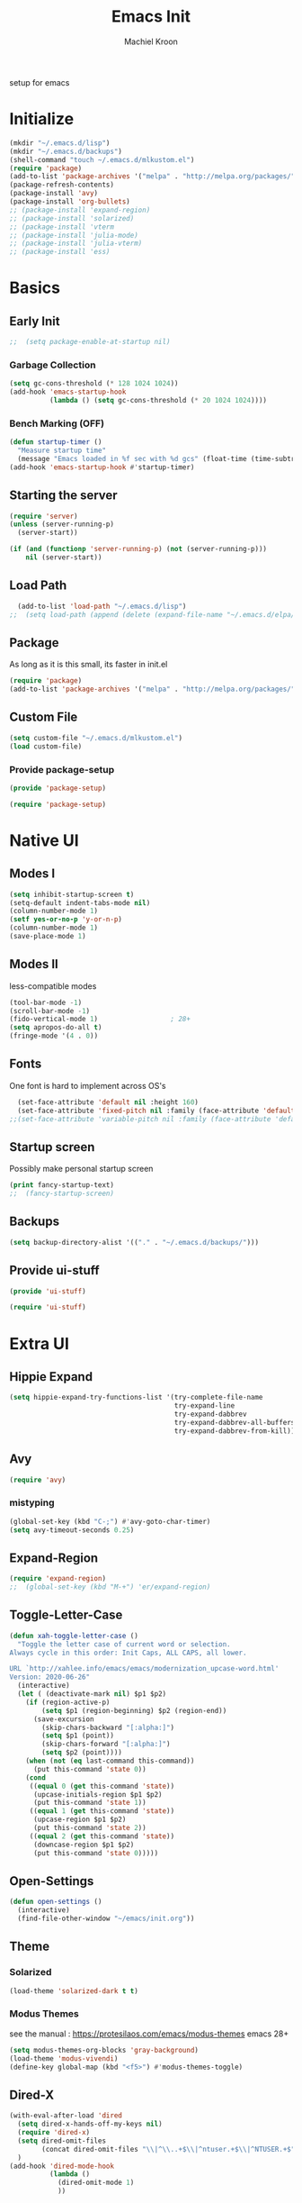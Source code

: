 #+TITLE: Emacs Init
#+AUTHOR: Machiel Kroon
#+STARTUP: show2levels
#+PROPERTY: header-args :results silent

setup for emacs

* Initialize

#+begin_src emacs-lisp :results none
  (mkdir "~/.emacs.d/lisp")
  (mkdir "~/.emacs.d/backups")
  (shell-command "touch ~/.emacs.d/mlkustom.el")
  (require 'package)
  (add-to-list 'package-archives '("melpa" . "http://melpa.org/packages/"))
  (package-refresh-contents)
  (package-install 'avy)
  (package-install 'org-bullets)
  ;; (package-install 'expand-region)
  ;; (package-install 'solarized)
  ;; (package-install 'vterm
  ;; (package-install 'julia-mode)
  ;; (package-install 'julia-vterm)
  ;; (package-install 'ess)
#+end_src


* Basics
** Early Init

#+begin_src emacs-lisp :tangle ~/.emacs.d/early-init.el
;;  (setq package-enable-at-startup nil)
#+end_src

*** Garbage Collection

#+begin_src emacs-lisp :tangle ~/.emacs.d/early-init.el
  (setq gc-cons-threshold (* 128 1024 1024))
  (add-hook 'emacs-startup-hook
            (lambda () (setq gc-cons-threshold (* 20 1024 1024))))
#+end_src

*** Bench Marking (OFF)

#+begin_src emacs-lisp
  (defun startup-timer ()
    "Measure startup time"
    (message "Emacs loaded in %f sec with %d gcs" (float-time (time-subtract after-init-time before-init-time)) gcs-done))
  (add-hook 'emacs-startup-hook #'startup-timer)
#+end_src

** Starting the server

#+begin_src emacs-lisp :tangle ~/.emacs.d/init.el
  (require 'server)
  (unless (server-running-p)
    (server-start))
#+end_src

#+begin_src emacs-lisp
  (if (and (functionp 'server-running-p) (not (server-running-p)))
      nil (server-start))
#+end_src

** Load Path

#+begin_src emacs-lisp :tangle ~/.emacs.d/init.el
  (add-to-list 'load-path "~/.emacs.d/lisp")
;;  (setq load-path (append (delete (expand-file-name "~/.emacs.d/elpa/archives") (delete (expand-file-name "~/.emacs.d/elpa/archives") (directory-files "~/.emacs.d/elpa" t directory-files-no-dot-files-regexp))) load-path))
#+end_src

** Package

As long as it is this small, its faster in init.el
#+begin_src emacs-lisp :tangle ~/.emacs.d/init.el
  (require 'package)
  (add-to-list 'package-archives '("melpa" . "http://melpa.org/packages/"))
#+end_src

** Custom File

#+begin_src emacs-lisp :tangle ~/.emacs.d/init.el
  (setq custom-file "~/.emacs.d/mlkustom.el")
  (load custom-file)
#+end_src


*** Provide package-setup

#+begin_src emacs-lisp :tangle ~/.emacs.d/lisp/package-setup.el
  (provide 'package-setup)
#+end_src

#+begin_src emacs-lisp
  (require 'package-setup)
#+end_src


* Native UI
** Modes I

#+begin_src emacs-lisp :tangle ~/.emacs.d/lisp/ui-stuff.el
  (setq inhibit-startup-screen t)
  (setq-default indent-tabs-mode nil)
  (column-number-mode 1)
  (setf yes-or-no-p 'y-or-n-p)
  (column-number-mode 1)
  (save-place-mode 1)
#+end_src

** Modes II
less-compatible modes
#+begin_src emacs-lisp :tangle ~/.emacs.d/lisp/ui-stuff.el
  (tool-bar-mode -1)
  (scroll-bar-mode -1)
  (fido-vertical-mode 1)                  ; 28+
  (setq apropos-do-all t)
  (fringe-mode '(4 . 0))
#+end_src

** Fonts

One font is hard to implement across OS's

#+begin_src emacs-lisp :tangle ~/.emacs.d/lisp/ui-stuff.el
  (set-face-attribute 'default nil :height 160)
  (set-face-attribute 'fixed-pitch nil :family (face-attribute 'default :family))
;;(set-face-attribute 'variable-pitch nil :family (face-attribute 'default :family))
#+end_src

** Startup screen

Possibly make personal startup screen
#+begin_src emacs-lisp :results true
  (print fancy-startup-text)
  ;;  (fancy-startup-screen)
#+end_src

** Backups
#+begin_src emacs-lisp :tangle ~/.emacs.d/lisp/ui-stuff.el
  (setq backup-directory-alist '(("." . "~/.emacs.d/backups/")))
#+end_src

** Provide ui-stuff

#+begin_src emacs-lisp :tangle ~/.emacs.d/lisp/ui-stuff.el
  (provide 'ui-stuff)
#+end_src

#+begin_src emacs-lisp :tangle ~/.emacs.d/init.el
  (require 'ui-stuff)
#+end_src


* Extra UI

** Hippie Expand

#+begin_src emacs-lisp
  (setq hippie-expand-try-functions-list '(try-complete-file-name
                                           try-expand-line
                                           try-expand-dabbrev
                                           try-expand-dabbrev-all-buffers
                                           try-expand-dabbrev-from-kill))
#+end_src

** Avy

#+begin_src emacs-lisp :tangle ~/.emacs.d/lisp/extra-ui.el
  (require 'avy)
#+end_src

*** mistyping

#+begin_src emacs-lisp 
  (global-set-key (kbd "C-;") #'avy-goto-char-timer)
  (setq avy-timeout-seconds 0.25)
#+end_src

** Expand-Region

#+begin_src emacs-lisp
  (require 'expand-region)
  ;;  (global-set-key (kbd "M-+") 'er/expand-region)
#+end_src

** Toggle-Letter-Case

#+begin_src emacs-lisp
(defun xah-toggle-letter-case ()
  "Toggle the letter case of current word or selection.
Always cycle in this order: Init Caps, ALL CAPS, all lower.

URL `http://xahlee.info/emacs/emacs/modernization_upcase-word.html'
Version: 2020-06-26"
  (interactive)
  (let ( (deactivate-mark nil) $p1 $p2)
    (if (region-active-p)
        (setq $p1 (region-beginning) $p2 (region-end))
      (save-excursion
        (skip-chars-backward "[:alpha:]")
        (setq $p1 (point))
        (skip-chars-forward "[:alpha:]")
        (setq $p2 (point))))
    (when (not (eq last-command this-command))
      (put this-command 'state 0))
    (cond
     ((equal 0 (get this-command 'state))
      (upcase-initials-region $p1 $p2)
      (put this-command 'state 1))
     ((equal 1 (get this-command 'state))
      (upcase-region $p1 $p2)
      (put this-command 'state 2))
     ((equal 2 (get this-command 'state))
      (downcase-region $p1 $p2)
      (put this-command 'state 0)))))
#+end_src

** Open-Settings

#+begin_src emacs-lisp :tangle ~/.emacs.d/lisp/extra-ui.el
  (defun open-settings ()
	(interactive)
	(find-file-other-window "~/emacs/init.org"))
#+end_src

** Theme
*** Solarized
#+begin_src emacs-lisp
  (load-theme 'solarized-dark t t)
#+end_src

*** Modus Themes

see the manual : https://protesilaos.com/emacs/modus-themes
emacs 28+
#+begin_src emacs-lisp :tangle ~/.emacs.d/lisp/extra-ui.el
  (setq modus-themes-org-blocks 'gray-background)
  (load-theme 'modus-vivendi)
  (define-key global-map (kbd "<f5>") #'modus-themes-toggle)
#+end_src

** Dired-X

#+begin_src emacs-lisp :tangle ~/.emacs.d/lisp/extra-ui.el
  (with-eval-after-load 'dired
    (setq dired-x-hands-off-my-keys nil)
    (require 'dired-x)
    (setq dired-omit-files
          (concat dired-omit-files "\\|^\\..+$\\|^ntuser.+$\\|^NTUSER.+$"))
    )
  (add-hook 'dired-mode-hook
            (lambda ()
              (dired-omit-mode 1)
              ))
#+end_src

** Bindings

#+begin_src emacs-lisp :tangle ~/.emacs.d/lisp/extra-ui.el
  ;;(global-set-key (kbd "M-c") #'xah-toggle-letter-case) ; frees M-l and M-u 
  (global-set-key (kbd "M-/") #'hippie-expand)
  (global-set-key (kbd "C-x C-b") 'ibuffer)
  (global-set-key (kbd "C-M-,") 'open-settings)
  (global-set-key (kbd "M-'") #'avy-goto-char-2)
#+end_src

** Provide

#+begin_src emacs-lisp :tangle ~/.emacs.d/lisp/extra-ui.el
  (provide 'extra-ui)
#+end_src

#+begin_src emacs-lisp :tangle ~/.emacs.d/init.el
  (require 'extra-ui)
#+end_src


* Org Mode
#+begin_src emacs-lisp :tangle ~/.emacs.d/lisp/org-setup.el
  (with-eval-after-load 'org
#+end_src

** Settings

#+begin_src emacs-lisp :tangle ~/.emacs.d/lisp/org-setup.el
  (setq org-src-tab-acts-natively t)
  (setq org-confirm-babel-evaluate nil)
  (org-babel-do-load-languages
   'org-babel-load-languages
   '((emacs-lisp . t)
	 (python . t)
	 (R . t)))
#+end_src

** Org-Bullets

#+begin_src emacs-lisp :tangle ~/.emacs.d/lisp/org-setup.el
  (require 'org-bullets)
  (setq org-bullets-bullet-list '("◉" "○"))
  (add-hook 'org-mode-hook #'org-bullets-mode)
#+end_src

** Org-Tempo

#+begin_src emacs-lisp :tangle ~/.emacs.d/lisp/org-setup.el
  (require 'org-tempo)
#+end_src

** Keys

#+begin_src emacs-lisp
  (add-hook 'org-mode #'(local-unset-key (kbd "C-'")))
#+end_src

** Provide

#+begin_src emacs-lisp :tangle ~/.emacs.d/lisp/org-setup.el
  )
  (provide 'org-setup)
#+end_src

#+begin_src emacs-lisp :tangle ~/.emacs.d/init.el
  (require 'org-setup)
#+end_src


* Programming Languages

** C/C++ Mode

#+begin_src emacs-lisp :tangle ~/.emacs.d/lisp/mlkprog.el
  (defun mlk-c-edit ()
      "m.l. kroon's C/C++ setup for emacs"
      (progn
        (c-set-style "stroustrup")
        ;;(setq c-basic-offset 4)
        (indent-tabs-mode -1)
        (local-set-key (kbd "C-c C-c") 'compile)
        (unless (or (file-exists-p "Makefile")
                    (file-exists-p "icmconf"))
          (setq-local compile-command
                      (concat (if (string-equal (file-name-extension buffer-file-name) (or "cc" "cpp"))
                                 "g++ -std=c++20 " "gcc -std=c18 ")
                      "-O2 -Wall -march=native -pipe -pthread "
                      (file-name-nondirectory buffer-file-name)
                      " -o " (file-name-base buffer-file-name))))))

    (add-hook 'c-mode-common-hook #'mlk-c-edit)

    (add-to-list 'auto-mode-alist '("\\.ih\\'" . c++-mode))
    (add-to-list 'auto-mode-alist '("\\.h\\'" . c++-mode))
#+end_src

** Common Lisp

#+begin_src emacs-lisp :tangle ~/.emacs.d/lisp/mlkprog.el
  (defun cl-setup ()
    "require common lisp stuff"
    (interactive)
  (setq inferior-lisp-program "sbcl")
  (require 'slime)
  (slime-setup))
#+end_src

** Julia

#+begin_src emacs-lisp :tangle ~/.emacs.d/lisp/mlkprog.el
  (defun julia-setup ()
    "load julia"
    (interactive)
  (progn
    (require 'julia-vterm)
    (require 'julia-mode)
    (add-hook 'julia-mode-hook #'julia-vterm-mode)))
#+end_src

** R

#+begin_src emacs-lisp :tangle ~/.emacs.d/lisp/mlkprog.el
  (require 'ess-r-mode)
#+end_src

** Python
*** Settings

#+begin_src emacs-lisp :tangle ~/.emacs.d/lisp/mlkprog.el
  (with-eval-after-load 'python
    (setq python-indent-offset 4)         ;?
    (setq python-indent-guess-indent-offset nil)
#+end_src

*** Bindings

#+begin_src emacs-lisp :tangle ~/.emacs.d/lisp/mlkprog.el
  (define-key python-mode-map (kbd "C-<return>") 'python-shell-send-statement)
  (define-key inferior-python-mode-map (kbd "C-c C-z") 'previous-window-any-frame);wip
  )
#+end_src

** provide

#+begin_src emacs-lisp :tangle ~/.emacs.d/lisp/mlkprog.el
  (provide mlkprog)
#+end_src

#+begin_src emacs-lisp :tangle ~/.emacs.d/init.el
  (require 'mlkprog)
#+end_src
